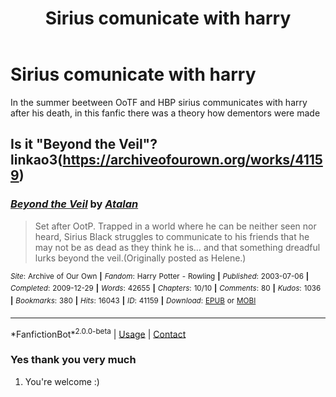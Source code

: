 #+TITLE: Sirius comunicate with harry

* Sirius comunicate with harry
:PROPERTIES:
:Author: ThWeebb
:Score: 3
:DateUnix: 1602361751.0
:DateShort: 2020-Oct-10
:FlairText: What's That Fic?
:END:
In the summer beetween OoTF and HBP sirius communicates with harry after his death, in this fanfic there was a theory how dementors were made


** Is it "Beyond the Veil"? linkao3([[https://archiveofourown.org/works/41159]])
:PROPERTIES:
:Author: bluecheesecake24
:Score: 1
:DateUnix: 1602397878.0
:DateShort: 2020-Oct-11
:END:

*** [[https://archiveofourown.org/works/41159][*/Beyond the Veil/*]] by [[https://www.archiveofourown.org/users/Atalan/pseuds/Atalan][/Atalan/]]

#+begin_quote
  Set after OotP. Trapped in a world where he can be neither seen nor heard, Sirius Black struggles to communicate to his friends that he may not be as dead as they think he is... and that something dreadful lurks beyond the veil.(Originally posted as Helene.)
#+end_quote

^{/Site/:} ^{Archive} ^{of} ^{Our} ^{Own} ^{*|*} ^{/Fandom/:} ^{Harry} ^{Potter} ^{-} ^{Rowling} ^{*|*} ^{/Published/:} ^{2003-07-06} ^{*|*} ^{/Completed/:} ^{2009-12-29} ^{*|*} ^{/Words/:} ^{42655} ^{*|*} ^{/Chapters/:} ^{10/10} ^{*|*} ^{/Comments/:} ^{80} ^{*|*} ^{/Kudos/:} ^{1036} ^{*|*} ^{/Bookmarks/:} ^{380} ^{*|*} ^{/Hits/:} ^{16043} ^{*|*} ^{/ID/:} ^{41159} ^{*|*} ^{/Download/:} ^{[[https://archiveofourown.org/downloads/41159/Beyond%20the%20Veil.epub?updated_at=1600416920][EPUB]]} ^{or} ^{[[https://archiveofourown.org/downloads/41159/Beyond%20the%20Veil.mobi?updated_at=1600416920][MOBI]]}

--------------

*FanfictionBot*^{2.0.0-beta} | [[https://github.com/FanfictionBot/reddit-ffn-bot/wiki/Usage][Usage]] | [[https://www.reddit.com/message/compose?to=tusing][Contact]]
:PROPERTIES:
:Author: FanfictionBot
:Score: 1
:DateUnix: 1602397894.0
:DateShort: 2020-Oct-11
:END:


*** Yes thank you very much
:PROPERTIES:
:Author: ThWeebb
:Score: 1
:DateUnix: 1602398018.0
:DateShort: 2020-Oct-11
:END:

**** You're welcome :)
:PROPERTIES:
:Author: bluecheesecake24
:Score: 1
:DateUnix: 1602399232.0
:DateShort: 2020-Oct-11
:END:
